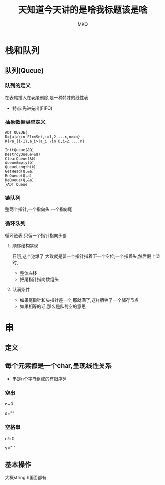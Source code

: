 #+TITLE: 天知道今天讲的是啥我标题该是啥
#+AUTHOR: MKQ
#+KEYWORDS: note
#+LATEX_COMPILER: xelatex
#+LATEX_HEADER:\usepackage[scheme=plain]{ctex}
* 栈和队列
** 队列(Queue)
*** 队列的定义
在表尾插入在表尾删除,是一种特殊的线性表
- 特点:先进先出(FIFO)
*** 抽象数据类型定义
#+BEGIN_SRC
ADT QUEUE{
D={a|a\in ElemSet,i=1,2,...n,n>=o}
R{<a_{i-1},a_i>|a_i \in D,i=2,...,n}

InitQueue(&Q)
DestroyQueue(&Q)
ClearQueue(&Q)
QueueEmpty(Q)
QueueLength(Q)
GetHead(Q,&a)
EnQueue(Q,a)
DeQueue(Q,&a)
}ADT Queue
#+END_SRC
*** 链队列
整两个指针,一个指向头,一个指向尾
*** 循环队列
循环链表,只留一个指针指向头部
**** 顺序结构实现
日哦,这个逊爆了
大致就是留一个指针指着下一个空位,一个指着头,然后假上溢时,
- 整体左移
- 把尾指针指向数组头
**** 队满条件
- 如果尾指针和头指针差一个,那就满了,这样牺牲了一个储存节点
- 如果相等的话,那么是队列空的意思
* 串
** 定义
** 每个元素都是一个char,呈现线性关系
- 串是n个字符组成的有限序列
*** 空串
n=0

s=""
*** 空格串
n!=0

s="  "
** 基本操作
大概string.h里面都有


